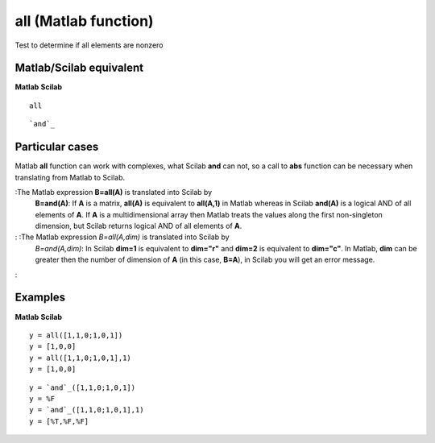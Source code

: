 


all (Matlab function)
=====================

Test to determine if all elements are nonzero



Matlab/Scilab equivalent
~~~~~~~~~~~~~~~~~~~~~~~~
**Matlab** **Scilab**

::

    all



::

    `and`_




Particular cases
~~~~~~~~~~~~~~~~

Matlab **all** function can work with complexes, what Scilab **and**
can not, so a call to **abs** function can be necessary when
translating from Matlab to Scilab.

:The Matlab expression **B=all(A)** is translated into Scilab by
  **B=and(A)**: If **A** is a matrix, **all(A)** is equivalent to
  **all(A,1)** in Matlab whereas in Scilab **and(A)** is a logical AND
  of all elements of **A**. If **A** is a multidimensional array then
  Matlab treats the values along the first non-singleton dimension, but
  Scilab returns logical AND of all elements of **A**.
: :The Matlab expression *B=all(A,dim)* is translated into Scilab by
  *B=and(A,dim)*: In Scilab **dim=1** is equivalent to **dim="r"** and
  **dim=2** is equivalent to **dim="c"**. In Matlab, **dim** can be
  greater then the number of dimension of **A** (in this case, **B=A**),
  in Scilab you will get an error message.
:



Examples
~~~~~~~~
**Matlab** **Scilab**

::

    y = all([1,1,0;1,0,1])
    y = [1,0,0]
    y = all([1,1,0;1,0,1],1)
    y = [1,0,0]



::

    y = `and`_([1,1,0;1,0,1])
    y = %F
    y = `and`_([1,1,0;1,0,1],1)
    y = [%T,%F,%F]




